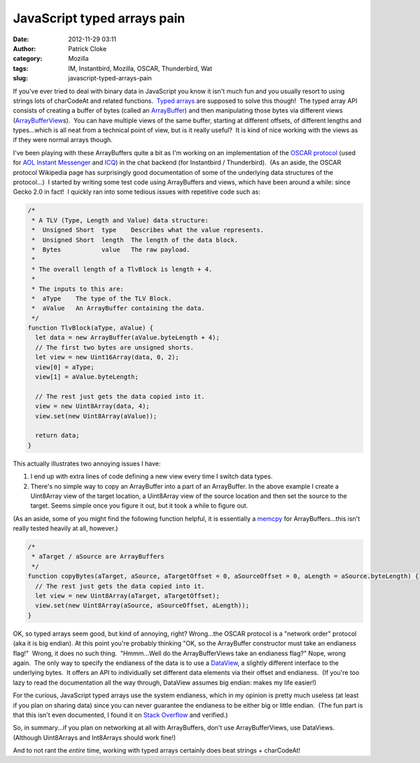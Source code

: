 JavaScript typed arrays pain
############################
:date: 2012-11-29 03:11
:author: Patrick Cloke
:category: Mozilla
:tags: IM, Instantbird, Mozilla, OSCAR, Thunderbird, Wat
:slug: javascript-typed-arrays-pain

If you've ever tried to deal with binary data in JavaScript you know
it isn't much fun and you usually resort to using strings lots of
charCodeAt and related functions.  `Typed arrays`_ are supposed to solve
this though!  The typed array API consists of creating a buffer of bytes
(called an `ArrayBuffer`_) and then manipulating those bytes via
different views (`ArrayBufferView`_\ s).  You can have multiple views of
the same buffer, starting at different offsets, of different lengths and
types...which is all neat from a technical point of view, but is it
really useful?  It is kind of nice working with the views as if they
were normal arrays though.

I've been playing with these ArrayBuffers quite a bit as I'm working
on an implementation of the `OSCAR protocol`_ (used for `AOL Instant
Messenger`_ and `ICQ`_) in the chat backend (for Instantbird /
Thunderbird).  (As an aside, the OSCAR protocol Wikipedia page has
surprisingly good documentation of some of the underlying data
structures of the protocol...)  I started by writing some test code
using ArrayBuffers and views, which have been around a while: since
Gecko 2.0 in fact!  I quickly ran into some tedious issues with
repetitive code such as:

.. code-block:: javascript

    /*
     * A TLV (Type, Length and Value) data structure:
     *  Unsigned Short  type    Describes what the value represents.
     *  Unsigned Short  length  The length of the data block.
     *  Bytes           value   The raw payload.
     *
     * The overall length of a TlvBlock is length + 4.
     *
     * The inputs to this are:
     *  aType    The type of the TLV Block.
     *  aValue   An ArrayBuffer containing the data.
     */
    function TlvBlock(aType, aValue) {
      let data = new ArrayBuffer(aValue.byteLength + 4);
      // The first two bytes are unsigned shorts.
      let view = new Uint16Array(data, 0, 2);
      view[0] = aType;
      view[1] = aValue.byteLength;

      // The rest just gets the data copied into it.
      view = new Uint8Array(data, 4);
      view.set(new Uint8Array(aValue));

      return data;
    }


This actually illustrates two annoying issues I have:

#. I end up with extra lines of code defining a new view every time I
   switch data types.
#. There's no simple way to copy an ArrayBuffer into a part of an
   ArrayBuffer. In the above example I create a Uint8Array view of the
   target location, a Uint8Array view of the source location and then
   set the source to the target. Seems simple once you figure it out,
   but it took a while to figure out.

(As an aside, some of you might find the following function helpful,
it is essentially a `memcpy`_ for ArrayBuffers...this isn't really
tested heavily at all, however.)

.. code-block:: javascript

    /*
     * aTarget / aSource are ArrayBuffers
     */
    function copyBytes(aTarget, aSource, aTargetOffset = 0, aSourceOffset = 0, aLength = aSource.byteLength) {
      // The rest just gets the data copied into it.
      let view = new Uint8Array(aTarget, aTargetOffset);
      view.set(new Uint8Array(aSource, aSourceOffset, aLength));
    }

OK, so typed arrays seem good, but kind of annoying, right?
Wrong...the OSCAR protocol is a "network order" protocol (aka it is big
endian). At this point you're probably thinking "OK, so the ArrayBuffer
constructor must take an endianess flag!"  Wrong, it does no such
thing.  "Hmmm...Well do the ArrayBufferViews take an endianess flag?" 
Nope, wrong again.  The only way to specify the endianess of the data is
to use a `DataView`_, a slightly different interface to the underlying
bytes.  It offers an API to individually set different data elements via
their offset and endianess.  (If you're too lazy to read the
documentation all the way through, DataView assumes big endian: makes my
life easier!)

For the curious, JavaScript typed arrays use the system endianess,
which in my opinion is pretty much useless (at least if you plan on
sharing data) since you can never guarantee the endianess to be either
big or little endian.  (The fun part is that this isn't even documented,
I found it on `Stack Overflow`_ and verified.)

So, in summary...if you plan on networking at all with ArrayBuffers,
don't use ArrayBufferViews, use DataViews.  (Although Uint8Arrays and
Int8Arrays should work fine!)

And to not rant the *entire* time, working with typed arrays certainly
does beat strings + charCodeAt!

.. _Typed arrays: https://developer.mozilla.org/en-US/docs/JavaScript_typed_arrays
.. _ArrayBuffer: https://developer.mozilla.org/en-US/docs/JavaScript_typed_arrays/ArrayBuffer
.. _ArrayBufferView: https://developer.mozilla.org/en-US/docs/JavaScript_typed_arrays/ArrayBufferView
.. _OSCAR protocol: http://en.wikipedia.org/wiki/OSCAR_protocol
.. _AOL Instant Messenger: http://en.wikipedia.org/wiki/AOL_Instant_Messenger
.. _ICQ: http://en.wikipedia.org/wiki/ICQ
.. _memcpy: http://en.cppreference.com/w/cpp/string/byte/memcpy
.. _DataView: https://developer.mozilla.org/en-US/docs/JavaScript_typed_arrays/DataView
.. _Stack Overflow: http://stackoverflow.com/questions/7869752/javascript-typed-arrays-and-endianness
